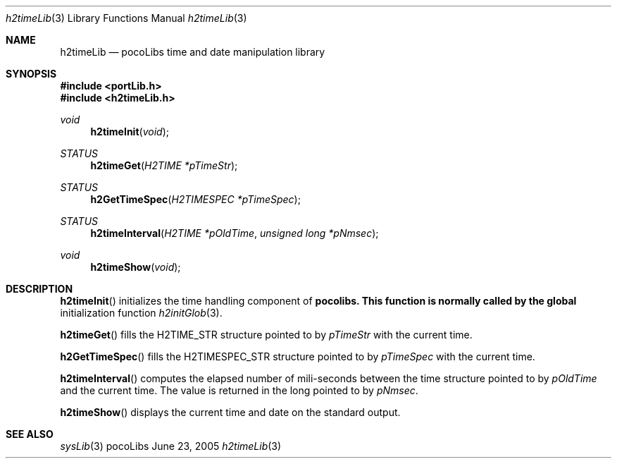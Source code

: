 .\" Copyright (c) 1999-2005 CNRS/LAAS
.\"
.\" Permission to use, copy, modify, and distribute this software for any
.\" purpose with or without fee is hereby granted, provided that the above
.\" copyright notice and this permission notice appear in all copies.
.\"
.\" THE SOFTWARE IS PROVIDED "AS IS" AND THE AUTHOR DISCLAIMS ALL WARRANTIES
.\" WITH REGARD TO THIS SOFTWARE INCLUDING ALL IMPLIED WARRANTIES OF
.\" MERCHANTABILITY AND FITNESS. IN NO EVENT SHALL THE AUTHOR BE LIABLE FOR
.\" ANY SPECIAL, DIRECT, INDIRECT, OR CONSEQUENTIAL DAMAGES OR ANY DAMAGES
.\" WHATSOEVER RESULTING FROM LOSS OF USE, DATA OR PROFITS, WHETHER IN AN
.\" ACTION OF CONTRACT, NEGLIGENCE OR OTHER TORTIOUS ACTION, ARISING OUT OF
.\" OR IN CONNECTION WITH THE USE OR PERFORMANCE OF THIS SOFTWARE.
.\"
.Dd June 23, 2005
.Dt h2timeLib 3
.Os pocoLibs
.Sh NAME 
.Nm h2timeLib
.Nd pocoLibs time and date manipulation library
.Sh SYNOPSIS
.Fd "#include <portLib.h>"
.Fd "#include <h2timeLib.h>"
.Ft void
.Fn h2timeInit void
.Ft STATUS
.Fn h2timeGet "H2TIME *pTimeStr"
.Ft STATUS
.Fn h2GetTimeSpec "H2TIMESPEC *pTimeSpec"
.Ft STATUS
.Fn h2timeInterval "H2TIME *pOldTime" "unsigned long *pNmsec"
.Ft void 
.Fn h2timeShow void
.Sh DESCRIPTION
.Fn h2timeInit
initializes the time handling component of 
.Nm pocolibs. This function is normally called by the global
initialization function
.Xr h2initGlob 3 .
.Pp
.Fn h2timeGet
fills the H2TIME_STR structure pointed to by 
.Fa pTimeStr
with the current time. 
.Pp
.Fn h2GetTimeSpec
fills the H2TIMESPEC_STR structure pointed to by
.Fa pTimeSpec
with the current time. 
.Pp
.Fn h2timeInterval
computes the elapsed number of mili-seconds between the time structure
pointed to by
.Fa pOldTime
and the current time. The value is returned in the long pointed to by
.Fa pNmsec .
.Pp
.Fn h2timeShow
displays the current time and date on the standard output.
.Sh SEE ALSO
.Xr sysLib 3
